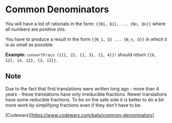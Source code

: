 * Common Denominators
  You will have a list of rationals in the form: ~{{N1, D1}, ... {Nn, Dn}}~ where
  all numbers are positive ints.

  You have to produce a result in the form ~{{N_1, D} ... {N_n, D}}~ in which ~D~
  is as small as possible.

  *Example:* ~convertFracs ({{1, 2}, {1, 3}, {1, 4}})~ should return
  ~{{6, 12}, {4, 12}, {3, 12}}~.

** Note
   Due to the fact that first translations were written long ago - more than 4
   years - these translations have only irreducible fractions. Newer
   translations have some reducible fractions. To be on the safe side it is
   better to do a bit more work by simplifying fractions even if they don't have
   to be.

 [Codewars][https://www.codewars.com/kata/common-denominators]
